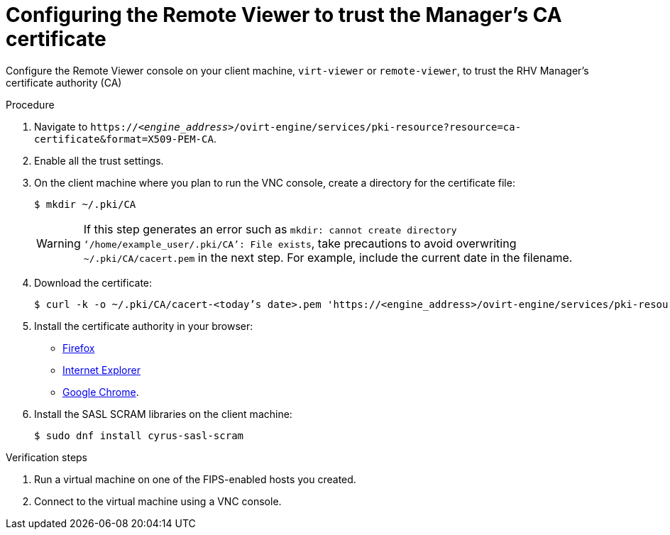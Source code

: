 :_content-type: PROCEDURE
[id="configuring_remote_viewer_trust_rhvm_ca_certificate"]
= Configuring the Remote Viewer to trust the Manager's CA certificate

Configure the Remote Viewer console on your client machine, `virt-viewer` or `remote-viewer`, to trust the RHV Manager's certificate authority (CA)

.Procedure

. Navigate to `\https://<__engine_address__>/ovirt-engine/services/pki-resource?resource=ca-certificate&amp;format=X509-PEM-CA`.

. Enable all the trust settings.

. On the client machine where you plan to run the VNC console, create a directory for the certificate file:
+
[source,terminal,subs="normal"]
----
$ mkdir ~/.pki/CA
----
+
[WARNING]
====
If this step generates an error such as `mkdir: cannot create directory ‘/home/example_user/.pki/CA’: File exists`, take precautions to avoid overwriting `~/.pki/CA/cacert.pem` in the next step. For example, include the current date in the filename.
====

. Download the certificate:
+
[source,terminal,subs="normal"]
----
$ curl -k -o ~/.pki/CA/cacert-<today's date>.pem '\https://<engine_address>/ovirt-engine/services/pki-resource?resource=ca-certificate&format=X509-PEM-CA'
----

. Install the certificate authority in your browser:
+
* link:{URL_customer-portal}solutions/95103[Firefox]
* link:{URL_customer-portal}solutions/17864[Internet Explorer]
* link:{URL_customer-portal}solutions/1168383[Google Chrome].

. Install the SASL SCRAM libraries on the client machine:
+
[source,terminal,subs="normal"]
----
$ sudo dnf install cyrus-sasl-scram
----

.Verification steps

. Run a virtual machine on one of the FIPS-enabled hosts you created.

. Connect to the virtual machine using a VNC console.
